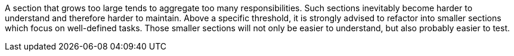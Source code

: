 A section that grows too large tends to aggregate too many responsibilities.
Such sections inevitably become harder to understand and therefore harder to maintain.
Above a specific threshold, it is strongly advised to refactor into smaller sections which focus on well-defined tasks. Those smaller sections will not only be easier to understand, but also probably easier to test.

